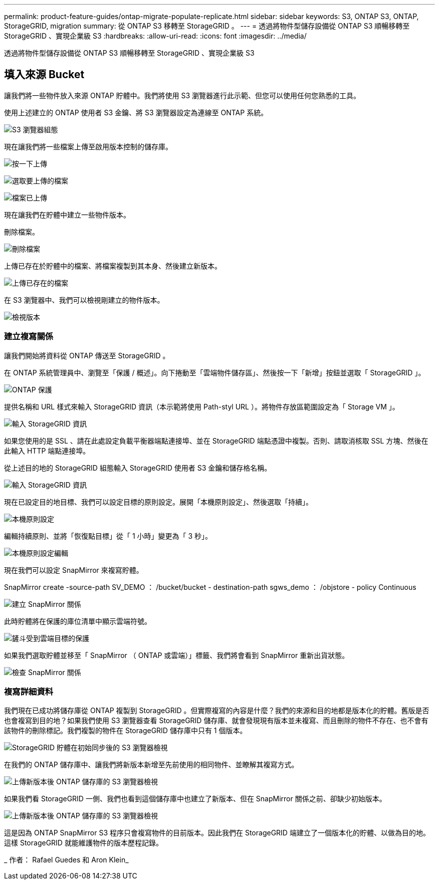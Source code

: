 ---
permalink: product-feature-guides/ontap-migrate-populate-replicate.html 
sidebar: sidebar 
keywords: S3, ONTAP S3, ONTAP, StorageGRID, migration 
summary: 從 ONTAP S3 移轉至 StorageGRID 。 
---
= 透過將物件型儲存設備從 ONTAP S3 順暢移轉至 StorageGRID 、實現企業級 S3
:hardbreaks:
:allow-uri-read: 
:icons: font
:imagesdir: ../media/


[role="lead"]
透過將物件型儲存設備從 ONTAP S3 順暢移轉至 StorageGRID 、實現企業級 S3



== 填入來源 Bucket

讓我們將一些物件放入來源 ONTAP 貯體中。我們將使用 S3 瀏覽器進行此示範、但您可以使用任何您熟悉的工具。

使用上述建立的 ONTAP 使用者 S3 金鑰、將 S3 瀏覽器設定為連線至 ONTAP 系統。

image:ontap-migrate/ontap-s3browser-conf.png["S3 瀏覽器組態"]

現在讓我們將一些檔案上傳至啟用版本控制的儲存庫。

image:ontap-migrate/ontap-s3browser-upload-01.png["按一下上傳"]

image:ontap-migrate/ontap-s3browser-upload-02.png["選取要上傳的檔案"]

image:ontap-migrate/ontap-s3browser-upload-03.png["檔案已上傳"]

現在讓我們在貯體中建立一些物件版本。

刪除檔案。

image:ontap-migrate/ontap-s3browser-delete.png["刪除檔案"]

上傳已存在於貯體中的檔案、將檔案複製到其本身、然後建立新版本。

image:ontap-migrate/ontap-s3browser-overwrite.png["上傳已存在的檔案"]

在 S3 瀏覽器中、我們可以檢視剛建立的物件版本。

image:ontap-migrate/ontap-s3browser-versions.png["檢視版本"]



=== 建立複寫關係

讓我們開始將資料從 ONTAP 傳送至 StorageGRID 。

在 ONTAP 系統管理員中、瀏覽至「保護 / 概述」。向下捲動至「雲端物件儲存區」、然後按一下「新增」按鈕並選取「 StorageGRID 」。

image:ontap-migrate/ontap-protection-add-01.png["ONTAP 保護"]

提供名稱和 URL 樣式來輸入 StorageGRID 資訊（本示範將使用 Path-styl URL ）。將物件存放區範圍設定為「 Storage VM 」。

image:ontap-migrate/ontap-protection-configure-01.png["輸入 StorageGRID 資訊"]

如果您使用的是 SSL 、請在此處設定負載平衡器端點連接埠、並在 StorageGRID 端點憑證中複製。否則、請取消核取 SSL 方塊、然後在此輸入 HTTP 端點連接埠。

從上述目的地的 StorageGRID 組態輸入 StorageGRID 使用者 S3 金鑰和儲存格名稱。

image:ontap-migrate/ontap-protection-configure-02.png["輸入 StorageGRID 資訊"]

現在已設定目的地目標、我們可以設定目標的原則設定。展開「本機原則設定」、然後選取「持續」。

image:ontap-migrate/ontap-local-setting.png["本機原則設定"]

編輯持續原則、並將「恢復點目標」從「 1 小時」變更為「 3 秒」。

image:ontap-migrate/ontap-local-edit-01.png["本機原則設定編輯"]

現在我們可以設定 SnapMirror 來複寫貯體。

[]
====
SnapMirror create -source-path SV_DEMO ： /bucket/bucket - destination-path sgws_demo ： /objstore - policy Continuous

====
image:ontap-migrate/ontap-snapmirror-create.png["建立 SnapMirror 關係"]

此時貯體將在保護的庫位清單中顯示雲端符號。

image:ontap-migrate/ontap-bucket-protected.png["鏟斗受到雲端目標的保護"]

如果我們選取貯體並移至「 SnapMirror （ ONTAP 或雲端）」標籤、我們將會看到 SnapMirror 重新出貨狀態。

image:ontap-migrate/ontap-snapmirror-status.png["檢查 SnapMirror 關係"]



=== 複寫詳細資料

我們現在已成功將儲存庫從 ONTAP 複製到 StorageGRID 。但實際複寫的內容是什麼？我們的來源和目的地都是版本化的貯體。舊版是否也會複寫到目的地？如果我們使用 S3 瀏覽器查看 StorageGRID 儲存庫、就會發現現有版本並未複寫、而且刪除的物件不存在、也不會有該物件的刪除標記。我們複製的物件在 StorageGRID 儲存庫中只有 1 個版本。

image:ontap-migrate/sg-s3browser-initial.png["StorageGRID 貯體在初始同步後的 S3 瀏覽器檢視"]

在我們的 ONTAP 儲存庫中、讓我們將新版本新增至先前使用的相同物件、並瞭解其複寫方式。

image:ontap-migrate/ontap-s3browser-new-rep.png["上傳新版本後 ONTAP 儲存庫的 S3 瀏覽器檢視"]

如果我們看 StorageGRID 一側、我們也看到這個儲存庫中也建立了新版本、但在 SnapMirror 關係之前、卻缺少初始版本。

image:ontap-migrate/sg-s3browser-rep-ver.png["上傳新版本後 ONTAP 儲存庫的 S3 瀏覽器檢視"]

這是因為 ONTAP SnapMirror S3 程序只會複寫物件的目前版本。因此我們在 StorageGRID 端建立了一個版本化的貯體、以做為目的地。這樣 StorageGRID 就能維護物件的版本歷程記錄。

_ 作者： Rafael Guedes 和 Aron Klein_
